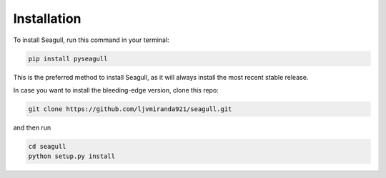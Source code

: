 Installation
============

To install Seagull, run this command in your terminal:

.. code-block:: shell

   pip install pyseagull

This is the preferred method to install Seagull, as it will always install
the most recent stable release.

In case you want to install the bleeding-edge version, clone this repo:

.. code-block:: shell

   git clone https://github.com/ljvmiranda921/seagull.git

and then run

.. code-block:: shell

   cd seagull
   python setup.py install
